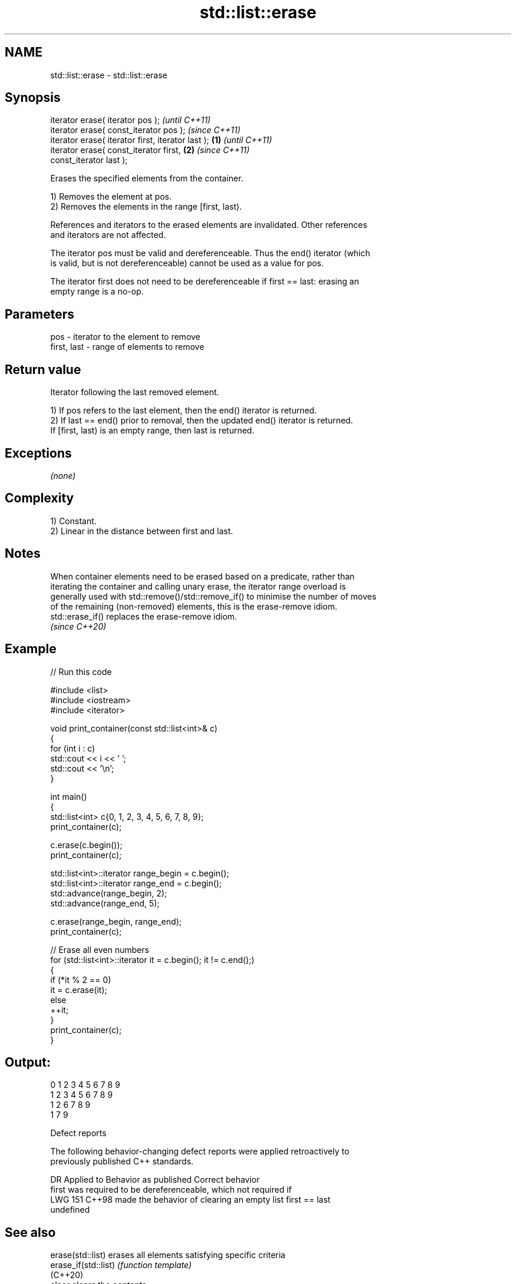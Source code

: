 .TH std::list::erase 3 "2024.06.10" "http://cppreference.com" "C++ Standard Libary"
.SH NAME
std::list::erase \- std::list::erase

.SH Synopsis
   iterator erase( iterator pos );                          \fI(until C++11)\fP
   iterator erase( const_iterator pos );                    \fI(since C++11)\fP
   iterator erase( iterator first, iterator last ); \fB(1)\fP                   \fI(until C++11)\fP
   iterator erase( const_iterator first,                \fB(2)\fP               \fI(since C++11)\fP
   const_iterator last );

   Erases the specified elements from the container.

   1) Removes the element at pos.
   2) Removes the elements in the range [first, last).

   References and iterators to the erased elements are invalidated. Other references
   and iterators are not affected.

   The iterator pos must be valid and dereferenceable. Thus the end() iterator (which
   is valid, but is not dereferenceable) cannot be used as a value for pos.

   The iterator first does not need to be dereferenceable if first == last: erasing an
   empty range is a no-op.

.SH Parameters

   pos         - iterator to the element to remove
   first, last - range of elements to remove

.SH Return value

   Iterator following the last removed element.

   1) If pos refers to the last element, then the end() iterator is returned.
   2) If last == end() prior to removal, then the updated end() iterator is returned.
   If [first, last) is an empty range, then last is returned.

.SH Exceptions

   \fI(none)\fP

.SH Complexity

   1) Constant.
   2) Linear in the distance between first and last.

.SH Notes

   When container elements need to be erased based on a predicate, rather than
   iterating the container and calling unary erase, the iterator range overload is
   generally used with std::remove()/std::remove_if() to minimise the number of moves
   of the remaining (non-removed) elements, this is the erase-remove idiom.
   std::erase_if() replaces the erase-remove idiom.
   \fI(since C++20)\fP

.SH Example


// Run this code

 #include <list>
 #include <iostream>
 #include <iterator>

 void print_container(const std::list<int>& c)
 {
     for (int i : c)
         std::cout << i << ' ';
     std::cout << '\\n';
 }

 int main()
 {
     std::list<int> c{0, 1, 2, 3, 4, 5, 6, 7, 8, 9};
     print_container(c);

     c.erase(c.begin());
     print_container(c);

     std::list<int>::iterator range_begin = c.begin();
     std::list<int>::iterator range_end = c.begin();
     std::advance(range_begin, 2);
     std::advance(range_end, 5);

     c.erase(range_begin, range_end);
     print_container(c);

     // Erase all even numbers
     for (std::list<int>::iterator it = c.begin(); it != c.end();)
     {
         if (*it % 2 == 0)
             it = c.erase(it);
         else
             ++it;
     }
     print_container(c);
 }

.SH Output:

 0 1 2 3 4 5 6 7 8 9
 1 2 3 4 5 6 7 8 9
 1 2 6 7 8 9
 1 7 9

   Defect reports

   The following behavior-changing defect reports were applied retroactively to
   previously published C++ standards.

     DR    Applied to              Behavior as published               Correct behavior
                      first was required to be dereferenceable, which  not required if
   LWG 151 C++98      made the behavior of clearing an empty list      first == last
                      undefined

.SH See also

   erase(std::list)    erases all elements satisfying specific criteria
   erase_if(std::list) \fI(function template)\fP
   (C++20)
   clear               clears the contents
                       \fI(public member function)\fP
